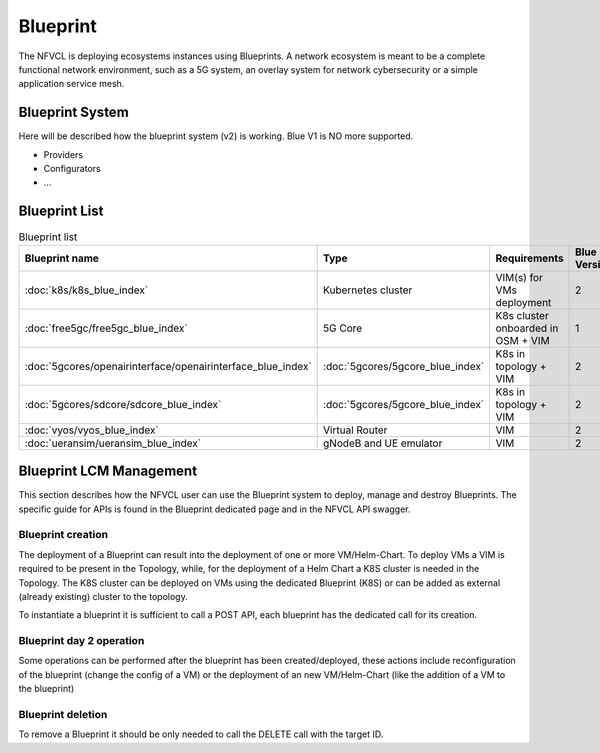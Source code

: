 ====================
Blueprint
====================
The NFVCL is deploying ecosystems instances using Blueprints. A network ecosystem is meant to be a complete functional
network environment, such as a 5G system, an overlay system for network cybersecurity or a simple application service
mesh.

Blueprint System
+++++++++++++++++
Here will be described how the blueprint system (v2) is working. Blue V1 is NO more supported.

* Providers
* Configurators
* ...

Blueprint List
++++++++++++++

.. list-table:: Blueprint list
   :widths: 25 50 50 25
   :header-rows: 1

   * - Blueprint name
     - Type
     - Requirements
     - Blue Version
   * - :doc:`k8s/k8s_blue_index`
     - Kubernetes cluster
     - VIM(s) for VMs deployment
     - 2
   * - :doc:`free5gc/free5gc_blue_index`
     - 5G Core
     - K8s cluster onboarded in OSM + VIM
     - 1
   * - :doc:`5gcores/openairinterface/openairinterface_blue_index`
     - :doc:`5gcores/5gcore_blue_index`
     - K8s in topology + VIM
     - 2
   * - :doc:`5gcores/sdcore/sdcore_blue_index`
     - :doc:`5gcores/5gcore_blue_index`
     - K8s in topology + VIM
     - 2
   * - :doc:`vyos/vyos_blue_index`
     - Virtual Router
     - VIM
     - 2
   * - :doc:`ueransim/ueransim_blue_index`
     - gNodeB and UE emulator
     - VIM
     - 2

Blueprint LCM Management
++++++++++++++++++++++++
This section describes how the NFVCL user can use the Blueprint system to deploy, manage and destroy Blueprints.
The specific guide for APIs is found in the Blueprint dedicated page and in the NFVCL API swagger.

Blueprint creation
******************
The deployment of a Blueprint can result into the deployment of one or more VM/Helm-Chart.
To deploy VMs a VIM is required to be present in the Topology, while, for the deployment of a Helm Chart a K8S cluster is
needed in the Topology.
The K8S cluster can be deployed on VMs using the dedicated Blueprint (K8S) or can be added as external (already existing)
cluster to the topology.

To instantiate a blueprint it is sufficient to call a POST API, each blueprint has the dedicated call for its creation.

Blueprint day 2 operation
*************************
Some operations can be performed after the blueprint has been created/deployed, these actions include reconfiguration of
the blueprint (change the config of a VM) or the deployment of an new VM/Helm-Chart (like the addition of a VM to the blueprint)

Blueprint deletion
******************
To remove a Blueprint it should be only needed to call the DELETE call with the target ID.
